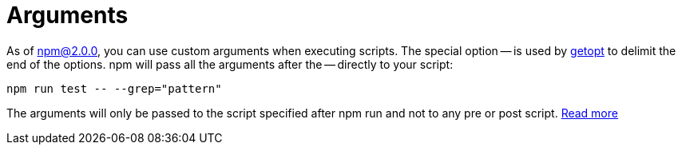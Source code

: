 = Arguments

As of https://blog.npmjs.org/post/98131109725/npm-2-0-0[npm@2.0.0], you can use custom arguments when executing scripts.
The special option -- is used by https://unix.stackexchange.com/questions/147143/when-and-how-was-the-double-dash-introduced-as-an-end-of-options-delimiter[getopt] to delimit the end of the options. npm will pass all the arguments after the -- directly to your script:

[source,bash]
----
npm run test -- --grep="pattern"
----
The arguments will only be passed to the script specified after npm run and not to any pre or post script. https://docs.npmjs.com/cli/v6/commands/npm-run-script[Read more]